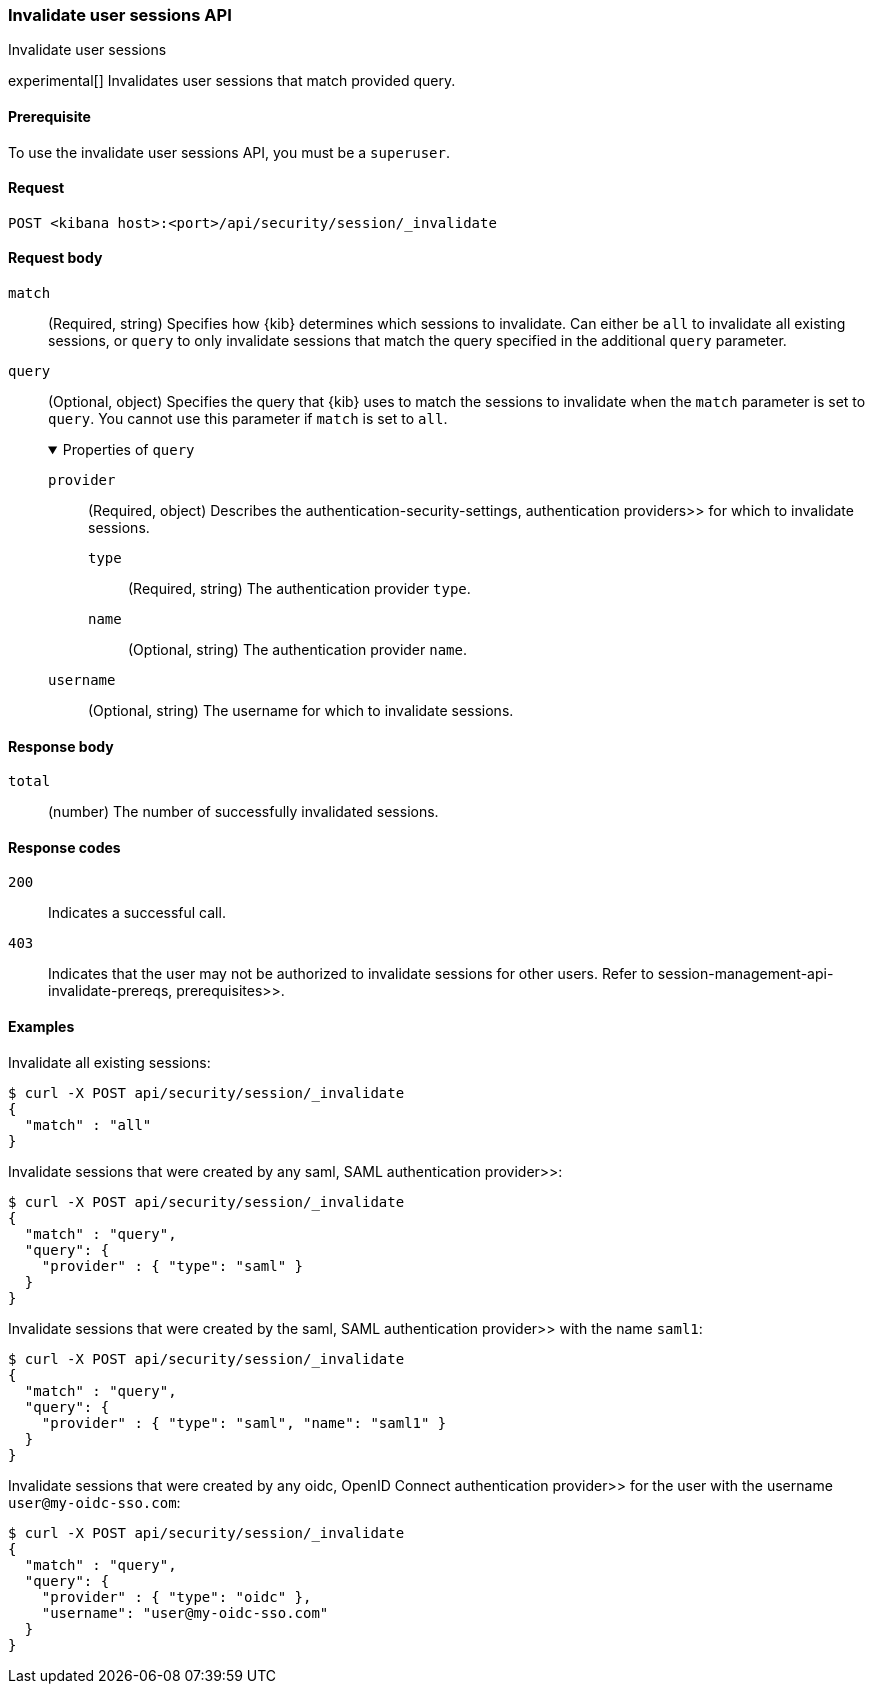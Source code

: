 [[session-management-api-invalidate]]
=== Invalidate user sessions API
++++
<titleabbrev>Invalidate user sessions</titleabbrev>
++++

experimental[] Invalidates user sessions that match provided query.

[[session-management-api-invalidate-prereqs]]
==== Prerequisite

To use the invalidate user sessions API, you must be a `superuser`.

[[session-management-api-invalidate-request]]
==== Request

`POST <kibana host>:<port>/api/security/session/_invalidate`

[role="child_attributes"]
[[session-management-api-invalidate-request-body]]
==== Request body

`match`::
(Required, string) Specifies how {kib} determines which sessions to invalidate. Can either be `all` to invalidate all existing sessions, or `query` to only invalidate sessions that match the query specified in the additional `query` parameter.

`query`::
(Optional, object) Specifies the query that {kib} uses to match the sessions to invalidate when the `match` parameter is set to `query`. You cannot use this parameter if `match` is set to `all`.
+
.Properties of `query`
[%collapsible%open]
=====
`provider` :::
(Required, object) Describes the  authentication-security-settings, authentication providers>> for which to invalidate sessions.

`type` ::::
(Required, string) The authentication provider `type`.

`name` ::::
(Optional, string) The authentication provider `name`.

`username` :::
(Optional, string) The username for which to invalidate sessions.
=====

[[session-management-api-invalidate-response-body]]
==== Response body

`total`::
(number) The number of successfully invalidated sessions.

[[session-management-api-invalidate-response-codes]]
==== Response codes

`200`::
  Indicates a successful call.

`403`::
  Indicates that the user may not be authorized to invalidate sessions for other users. Refer to  session-management-api-invalidate-prereqs, prerequisites>>.

==== Examples

Invalidate all existing sessions:

[source,sh]
--------------------------------------------------
$ curl -X POST api/security/session/_invalidate
{
  "match" : "all"
}
--------------------------------------------------
// KIBANA

Invalidate sessions that were created by any  saml, SAML authentication provider>>:

[source,sh]
--------------------------------------------------
$ curl -X POST api/security/session/_invalidate
{
  "match" : "query",
  "query": {
    "provider" : { "type": "saml" }
  }
}
--------------------------------------------------
// KIBANA

Invalidate sessions that were created by the  saml, SAML authentication provider>> with the name `saml1`:

[source,sh]
--------------------------------------------------
$ curl -X POST api/security/session/_invalidate
{
  "match" : "query",
  "query": {
    "provider" : { "type": "saml", "name": "saml1" }
  }
}
--------------------------------------------------
// KIBANA

Invalidate sessions that were created by any  oidc, OpenID Connect authentication provider>> for the user with the username `user@my-oidc-sso.com`:

[source,sh]
--------------------------------------------------
$ curl -X POST api/security/session/_invalidate
{
  "match" : "query",
  "query": {
    "provider" : { "type": "oidc" },
    "username": "user@my-oidc-sso.com"
  }
}
--------------------------------------------------
// KIBANA
